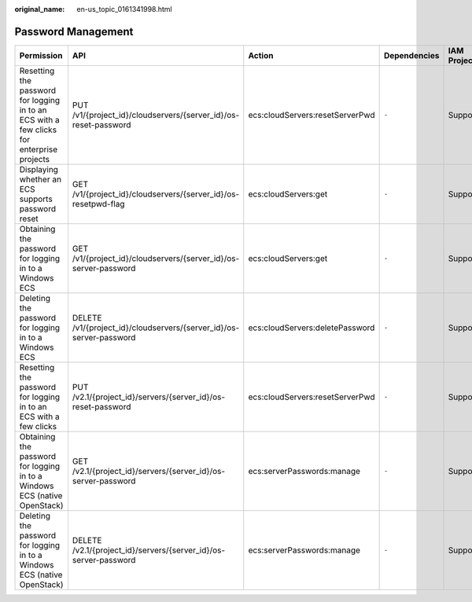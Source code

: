 :original_name: en-us_topic_0161341998.html

.. _en-us_topic_0161341998:

Password Management
===================

+-------------------------------------------------------------------------------------------+---------------------------------------------------------------------+---------------------------------+--------------+-------------+--------------------+
| Permission                                                                                | API                                                                 | Action                          | Dependencies | IAM Project | Enterprise Project |
+===========================================================================================+=====================================================================+=================================+==============+=============+====================+
| Resetting the password for logging in to an ECS with a few clicks for enterprise projects | PUT /v1/{project_id}/cloudservers/{server_id}/os-reset-password     | ecs:cloudServers:resetServerPwd | ``-``        | Supported   | Supported          |
+-------------------------------------------------------------------------------------------+---------------------------------------------------------------------+---------------------------------+--------------+-------------+--------------------+
| Displaying whether an ECS supports password reset                                         | GET /v1/{project_id}/cloudservers/{server_id}/os-resetpwd-flag      | ecs:cloudServers:get            | ``-``        | Supported   | Supported          |
+-------------------------------------------------------------------------------------------+---------------------------------------------------------------------+---------------------------------+--------------+-------------+--------------------+
| Obtaining the password for logging in to a Windows ECS                                    | GET /v1/{project_id}/cloudservers/{server_id}/os-server-password    | ecs:cloudServers:get            | ``-``        | Supported   | Supported          |
+-------------------------------------------------------------------------------------------+---------------------------------------------------------------------+---------------------------------+--------------+-------------+--------------------+
| Deleting the password for logging in to a Windows ECS                                     | DELETE /v1/{project_id}/cloudservers/{server_id}/os-server-password | ecs:cloudServers:deletePassword | ``-``        | Supported   | Supported          |
+-------------------------------------------------------------------------------------------+---------------------------------------------------------------------+---------------------------------+--------------+-------------+--------------------+
| Resetting the password for logging in to an ECS with a few clicks                         | PUT /v2.1/{project_id}/servers/{server_id}/os-reset-password        | ecs:cloudServers:resetServerPwd | ``-``        | Supported   | Not supported      |
+-------------------------------------------------------------------------------------------+---------------------------------------------------------------------+---------------------------------+--------------+-------------+--------------------+
| Obtaining the password for logging in to a Windows ECS (native OpenStack)                 | GET /v2.1/{project_id}/servers/{server_id}/os-server-password       | ecs:serverPasswords:manage      | ``-``        | Supported   | Not supported      |
+-------------------------------------------------------------------------------------------+---------------------------------------------------------------------+---------------------------------+--------------+-------------+--------------------+
| Deleting the password for logging in to a Windows ECS (native OpenStack)                  | DELETE /v2.1/{project_id}/servers/{server_id}/os-server-password    | ecs:serverPasswords:manage      | ``-``        | Supported   | Not supported      |
+-------------------------------------------------------------------------------------------+---------------------------------------------------------------------+---------------------------------+--------------+-------------+--------------------+
